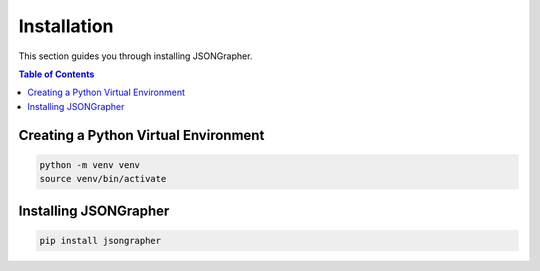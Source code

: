 Installation
============

This section guides you through installing JSONGrapher.

.. contents:: Table of Contents
   :local:

Creating a Python Virtual Environment
-------------------------------------

.. code-block:: bash

   python -m venv venv
   source venv/bin/activate

Installing JSONGrapher
----------------------

.. code-block:: bash

   pip install jsongrapher

